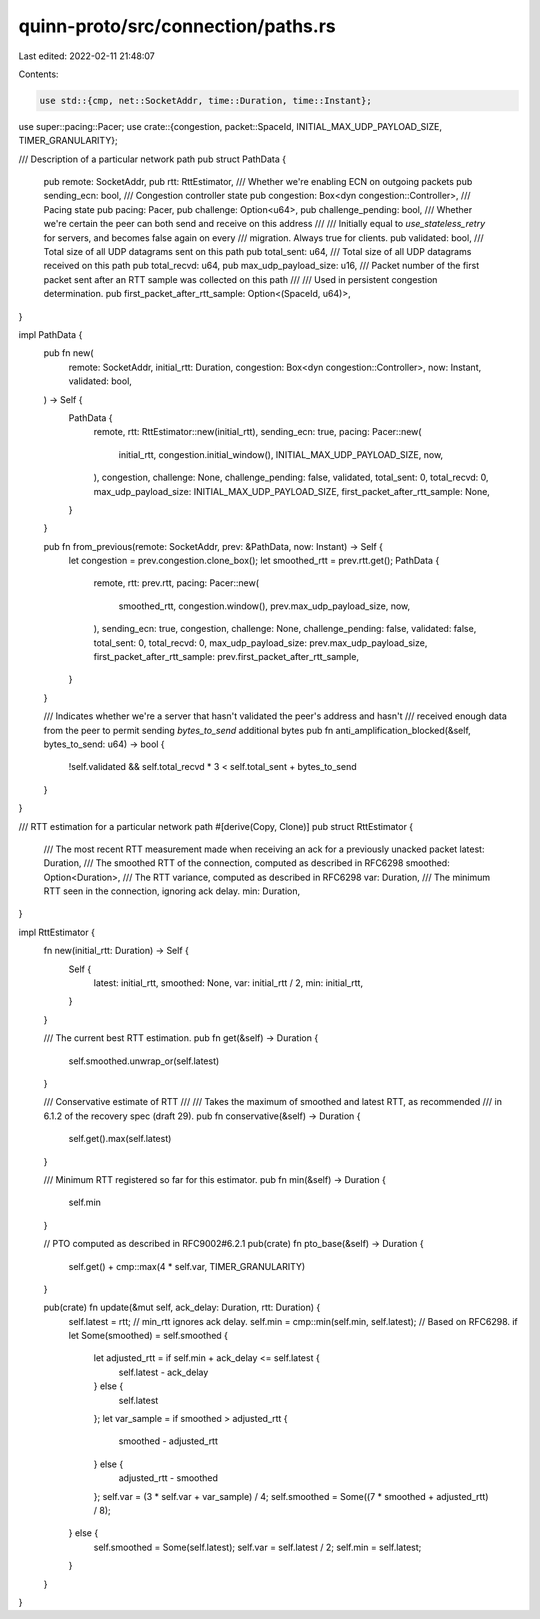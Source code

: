 quinn-proto/src/connection/paths.rs
===================================

Last edited: 2022-02-11 21:48:07

Contents:

.. code-block:: rs

    use std::{cmp, net::SocketAddr, time::Duration, time::Instant};

use super::pacing::Pacer;
use crate::{congestion, packet::SpaceId, INITIAL_MAX_UDP_PAYLOAD_SIZE, TIMER_GRANULARITY};

/// Description of a particular network path
pub struct PathData {
    pub remote: SocketAddr,
    pub rtt: RttEstimator,
    /// Whether we're enabling ECN on outgoing packets
    pub sending_ecn: bool,
    /// Congestion controller state
    pub congestion: Box<dyn congestion::Controller>,
    /// Pacing state
    pub pacing: Pacer,
    pub challenge: Option<u64>,
    pub challenge_pending: bool,
    /// Whether we're certain the peer can both send and receive on this address
    ///
    /// Initially equal to `use_stateless_retry` for servers, and becomes false again on every
    /// migration. Always true for clients.
    pub validated: bool,
    /// Total size of all UDP datagrams sent on this path
    pub total_sent: u64,
    /// Total size of all UDP datagrams received on this path
    pub total_recvd: u64,
    pub max_udp_payload_size: u16,
    /// Packet number of the first packet sent after an RTT sample was collected on this path
    ///
    /// Used in persistent congestion determination.
    pub first_packet_after_rtt_sample: Option<(SpaceId, u64)>,
}

impl PathData {
    pub fn new(
        remote: SocketAddr,
        initial_rtt: Duration,
        congestion: Box<dyn congestion::Controller>,
        now: Instant,
        validated: bool,
    ) -> Self {
        PathData {
            remote,
            rtt: RttEstimator::new(initial_rtt),
            sending_ecn: true,
            pacing: Pacer::new(
                initial_rtt,
                congestion.initial_window(),
                INITIAL_MAX_UDP_PAYLOAD_SIZE,
                now,
            ),
            congestion,
            challenge: None,
            challenge_pending: false,
            validated,
            total_sent: 0,
            total_recvd: 0,
            max_udp_payload_size: INITIAL_MAX_UDP_PAYLOAD_SIZE,
            first_packet_after_rtt_sample: None,
        }
    }

    pub fn from_previous(remote: SocketAddr, prev: &PathData, now: Instant) -> Self {
        let congestion = prev.congestion.clone_box();
        let smoothed_rtt = prev.rtt.get();
        PathData {
            remote,
            rtt: prev.rtt,
            pacing: Pacer::new(
                smoothed_rtt,
                congestion.window(),
                prev.max_udp_payload_size,
                now,
            ),
            sending_ecn: true,
            congestion,
            challenge: None,
            challenge_pending: false,
            validated: false,
            total_sent: 0,
            total_recvd: 0,
            max_udp_payload_size: prev.max_udp_payload_size,
            first_packet_after_rtt_sample: prev.first_packet_after_rtt_sample,
        }
    }

    /// Indicates whether we're a server that hasn't validated the peer's address and hasn't
    /// received enough data from the peer to permit sending `bytes_to_send` additional bytes
    pub fn anti_amplification_blocked(&self, bytes_to_send: u64) -> bool {
        !self.validated && self.total_recvd * 3 < self.total_sent + bytes_to_send
    }
}

/// RTT estimation for a particular network path
#[derive(Copy, Clone)]
pub struct RttEstimator {
    /// The most recent RTT measurement made when receiving an ack for a previously unacked packet
    latest: Duration,
    /// The smoothed RTT of the connection, computed as described in RFC6298
    smoothed: Option<Duration>,
    /// The RTT variance, computed as described in RFC6298
    var: Duration,
    /// The minimum RTT seen in the connection, ignoring ack delay.
    min: Duration,
}

impl RttEstimator {
    fn new(initial_rtt: Duration) -> Self {
        Self {
            latest: initial_rtt,
            smoothed: None,
            var: initial_rtt / 2,
            min: initial_rtt,
        }
    }

    /// The current best RTT estimation.
    pub fn get(&self) -> Duration {
        self.smoothed.unwrap_or(self.latest)
    }

    /// Conservative estimate of RTT
    ///
    /// Takes the maximum of smoothed and latest RTT, as recommended
    /// in 6.1.2 of the recovery spec (draft 29).
    pub fn conservative(&self) -> Duration {
        self.get().max(self.latest)
    }

    /// Minimum RTT registered so far for this estimator.
    pub fn min(&self) -> Duration {
        self.min
    }

    // PTO computed as described in RFC9002#6.2.1
    pub(crate) fn pto_base(&self) -> Duration {
        self.get() + cmp::max(4 * self.var, TIMER_GRANULARITY)
    }

    pub(crate) fn update(&mut self, ack_delay: Duration, rtt: Duration) {
        self.latest = rtt;
        // min_rtt ignores ack delay.
        self.min = cmp::min(self.min, self.latest);
        // Based on RFC6298.
        if let Some(smoothed) = self.smoothed {
            let adjusted_rtt = if self.min + ack_delay <= self.latest {
                self.latest - ack_delay
            } else {
                self.latest
            };
            let var_sample = if smoothed > adjusted_rtt {
                smoothed - adjusted_rtt
            } else {
                adjusted_rtt - smoothed
            };
            self.var = (3 * self.var + var_sample) / 4;
            self.smoothed = Some((7 * smoothed + adjusted_rtt) / 8);
        } else {
            self.smoothed = Some(self.latest);
            self.var = self.latest / 2;
            self.min = self.latest;
        }
    }
}


